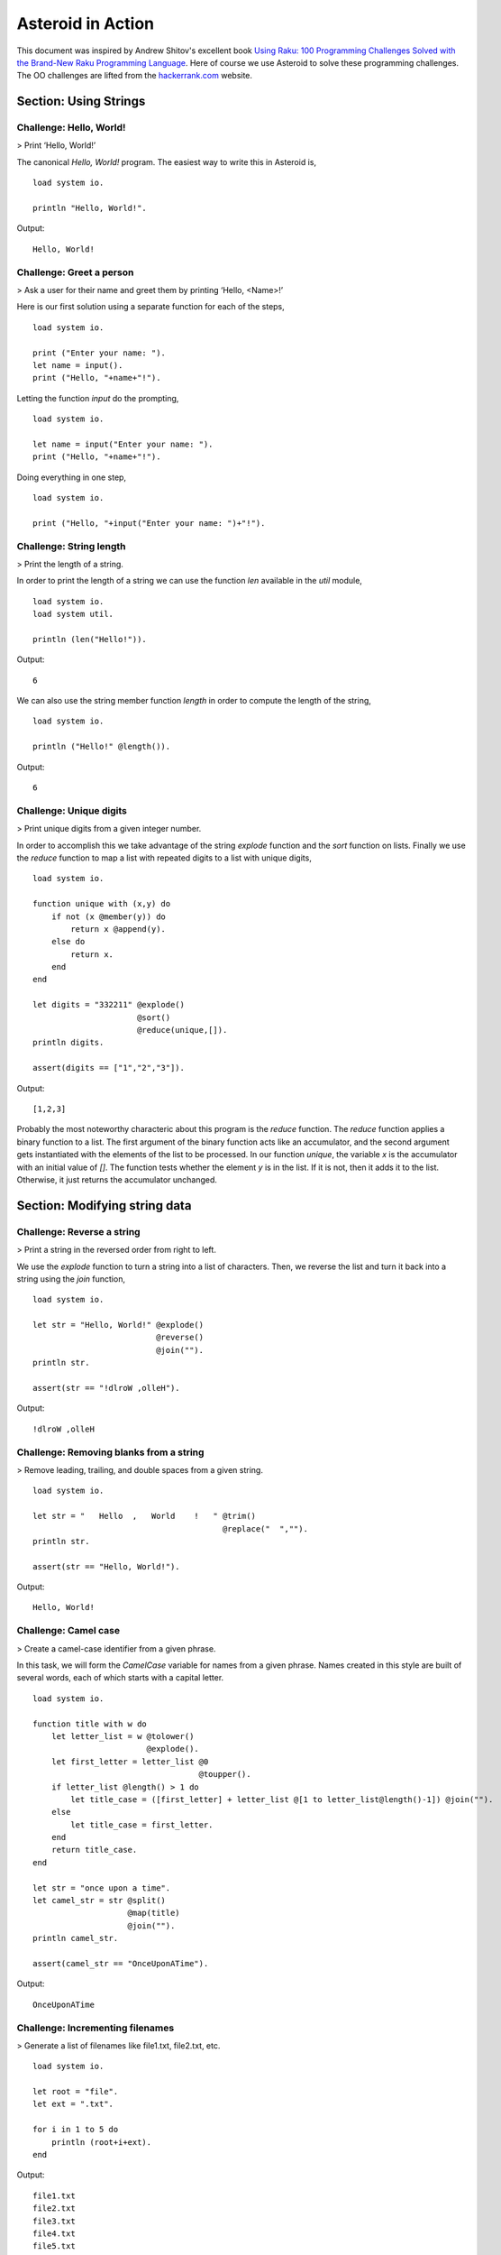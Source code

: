 .. highlight:: none

Asteroid in Action
##################

This document was inspired by Andrew Shitov's excellent book `Using Raku: 100 Programming Challenges Solved with the Brand-New Raku Programming Language <https://andrewshitov.com/wp-content/uploads/2020/01/Using-Raku.pdf>`_.  Here of course we use Asteroid to solve these programming challenges. The OO challenges are lifted from the `hackerrank.com <https://www.hackerrank.com/domains/java/oop/difficulty/all/page/1>`_ website.

..
  Chapter: Strings
  ----------------

Section: Using Strings
----------------------

Challenge: Hello, World!
^^^^^^^^^^^^^^^^^^^^^^^^

> Print ‘Hello, World!’

The canonical `Hello, World!` program.  The easiest way to write this in Asteroid is,
::
    load system io.

    println "Hello, World!".

Output:
::
    Hello, World!



Challenge: Greet a person
^^^^^^^^^^^^^^^^^^^^^^^^^

> Ask a user for their name and greet them by printing ‘Hello, <Name\>!’

Here is our first solution using a separate function for each of the steps,
::
    load system io.

    print ("Enter your name: ").
    let name = input().
    print ("Hello, "+name+"!").


Letting the function `input` do the prompting,
::
    load system io.

    let name = input("Enter your name: ").
    print ("Hello, "+name+"!").


Doing everything in one step,
::
    load system io.

    print ("Hello, "+input("Enter your name: ")+"!").

Challenge: String length
^^^^^^^^^^^^^^^^^^^^^^^^

> Print the length of a string.

In order to print the length of a string we can use the function `len` available in the `util` module,
::
    load system io.
    load system util.

    println (len("Hello!")).
Output:
::
    6


We can also use the string member function `length` in order to compute the length of the string,
::
    load system io.

    println ("Hello!" @length()).
Output:
::
    6


Challenge: Unique digits
^^^^^^^^^^^^^^^^^^^^^^^^

> Print unique digits from a given integer number.

In order to accomplish this we take advantage of the string `explode` function and the `sort` function on lists.
Finally we use the `reduce` function to map a list with repeated digits to a list with unique digits,
::
    load system io.

    function unique with (x,y) do
        if not (x @member(y)) do
            return x @append(y).
        else do
            return x.
        end
    end

    let digits = "332211" @explode()
                          @sort()
                          @reduce(unique,[]).
    println digits.

    assert(digits == ["1","2","3"]).
Output:
::
    [1,2,3]


Probably the most noteworthy characteric about this program is the `reduce` function.  The `reduce` function applies a binary function to a list.  The first argument of the binary function acts like an accumulator, and the second argument gets instantiated with the elements of the list to be processed.  In our function `unique`, the variable `x` is the accumulator with an initial value of `[]`.  The function tests whether the element `y` is in the list.  If it is not, then it adds it to the list. Otherwise, it just returns the accumulator unchanged.

Section: Modifying string data
------------------------------

Challenge: Reverse a string
^^^^^^^^^^^^^^^^^^^^^^^^^^^

> Print a string in the reversed order from right to left.

We use the `explode` function to turn a string into a list of characters. Then, we reverse the list and turn it back into a string using the `join` function,
::
    load system io.

    let str = "Hello, World!" @explode()
                              @reverse()
                              @join("").
    println str.

    assert(str == "!dlroW ,olleH").
Output:
::
    !dlroW ,olleH


Challenge: Removing blanks from a string
^^^^^^^^^^^^^^^^^^^^^^^^^^^^^^^^^^^^^^^^

> Remove leading, trailing, and double spaces from a given string.
::
    load system io.

    let str = "   Hello  ,   World    !   " @trim()
                                            @replace("  ","").
    println str.

    assert(str == "Hello, World!").
Output:
::
    Hello, World!


Challenge: Camel case
^^^^^^^^^^^^^^^^^^^^^

> Create a camel-case identifier from a given phrase.

In this task, we will form the `CamelCase` variable for names from a given phrase.
Names created in this style are built of several words, each of which starts
with a capital letter.
::
    load system io.

    function title with w do
        let letter_list = w @tolower()
                            @explode().
        let first_letter = letter_list @0
                                       @toupper().
        if letter_list @length() > 1 do
            let title_case = ([first_letter] + letter_list @[1 to letter_list@length()-1]) @join("").
        else
            let title_case = first_letter.
        end
        return title_case.
    end

    let str = "once upon a time".
    let camel_str = str @split()
                        @map(title)
                        @join("").
    println camel_str.

    assert(camel_str == "OnceUponATime").
Output:
::
    OnceUponATime


Challenge: Incrementing filenames
^^^^^^^^^^^^^^^^^^^^^^^^^^^^^^^^^

> Generate a list of filenames like file1.txt, file2.txt, etc.
::
    load system io.

    let root = "file".
    let ext = ".txt".

    for i in 1 to 5 do
        println (root+i+ext).
    end
Output:
::
    file1.txt
    file2.txt
    file3.txt
    file4.txt
    file5.txt


Challenge: Random passwords
^^^^^^^^^^^^^^^^^^^^^^^^^^^

> Generate a random string that can be used as a password.

In our solution we take advantage of Asteroid's `Pick` object.  The `Pick` object maintains a list of items that we can randomly select from using the `pick` member function.  As input to the `Pick` object, we compute a bunch of lists of characters that are useful for password construction.  The function `achar` converts a decimal ASCII code to a single character string.
::
    load system io.
    load system util.
    load system pick.

    seed(42).

    -- make up lists of symbols useful for password construction
    let int_list = [0 to 9] @map(tostring).
    let lc_list = [97 to 122] @map(achar). -- lower case characters
    let uc_list = [65 to 90] @map(achar). --upper case characters
    let sp_list = ["!","_","#","$","%","*"].
    -- build the overall pick list of symbols
    let pick_list = int_list+lc_list+uc_list+sp_list.

    -- generate the password and print it.
    let pwd = Pick pick_list @pick(15)
                             @join("").
    println pwd.

    assert (pwd == "e3zvshdbS43brt#")
Output:
::
    e3zvshdbS43brt#


Challenge: DNA-to-RNA transcription
^^^^^^^^^^^^^^^^^^^^^^^^^^^^^^^^^^^

> Convert the given DNA sequence to a compliment RNA.

We’ll not dig deep into the biology aspect of the problem. For us, it is important that the DNA is a string containing the four letters A, C, G, and T,
and the RNA is a string of A, C, G, and U. The transformation from DNA
to RNA happens according to the following table:
::
    DNA: A C G T
    RNA: U G C A

We will solve this programming problem using Asteroid's first-class patterns. We could have solved this with just testing equality on DNA characters. However, using first-class patterns is more general and can be applied to problems with a more structured mapping relationship.
::
    load system io.

    let dna2rna_table =
        [("A","U"),
         ("C","G"),
         ("G","C"),
         ("T","A")].

    function dna2rna with x do
        for (dna,rna) in dna2rna_table do
            if x is *dna do
                return rna.
            end
        end
        throw Error("unknown dna char "+x).
    end

    let dna_seq = "ACCATCAGTC".
    let rna_seq = dna_seq @explode()
                          @map(dna2rna)
                          @join("").
    println rna_seq.

    assert(rna_seq == "UGGUAGUCAG").
Output:
::
    UGGUAGUCAG


Challenge: Caesar cipher
^^^^^^^^^^^^^^^^^^^^^^^^

> Encode a message using the Caesar cipher technique.

The Caesar code is a simple method of transcoding the letters of the message
so that each letter is replaced with the letter that occurs in the alphabet N
positions earlier or later.
For example, if N is 4, then the letter e becomes a, f is transformed to b,
etc. The alphabet is looped so that z becomes v, and letters a to d become
w to z.
::
    load system io.
    load system util.

    let encode_table = [119 to 122] @map(achar) + [97 to 118] @map(achar).

    function encode with (v:%string) if len(v) == 1 do
        -- only lowercase letters are encoded
        if not (ascii(v) in [97 to 122]) do
            return v.
        else
            return encode_table @(ascii(v)-ascii("a")).
        end
    end

    function decode with (v:%string) if len(v) == 1 do
        -- only lowercase letters are decoded
        if not (ascii(v) in [97 to 122]) do
            return v.
        else
            return encode_table @(ascii(v)-ascii("w")+4).
        end
    end

    let message = "hello, world!"
    let secret = message @explode()
                         @map(encode)
                         @join("").
    println secret.

    assert (secret == "dahhk, sknhz!")

    let decoded_msg = secret @explode()
                             @map(decode)
                             @join("").
    println decoded_msg.

    assert (decoded_msg == "hello, world!")
Output:
::
    dahhk, sknhz!
    hello, world!


Section: Text Analysis
----------------------

Challenge: Plural Endings
^^^^^^^^^^^^^^^^^^^^^^^^^

> Put a noun in the correct form — singular or plural — depending on the number next to it.

In program outputs, it is often required to print some number followed by a noun, for example:
::
    10 files found

If there is only one file, then the phrase should be `1 file found` instead.
::
    load system io.

    for n in 0 to 5 do
        println (n+" file"+("s " if n>1 or n==0 else " ")+"found").
    end
Output:
::
    0 files found
    1 file found
    2 files found
    3 files found
    4 files found
    5 files found


Challenge: The most frequent word
^^^^^^^^^^^^^^^^^^^^^^^^^^^^^^^^^

> Find the most frequent word in the given text.

In our solution we use a hash table to count the number of word occurances.
::
    load system io.
    load system util.
    load system hash.

    -- text generated at 'https://www.lipsum.com/'
    let text = "Lorem ipsum dolor sit amet, consectetur adipiscing elit. Sed accumsan magna quis risus commodo, et pellentesque dui cursus. Sed quis risus libero. Cras et mattis libero, eget varius nisi. Phasellus ultrices, augue non dictum eleifend, nunc elit blandit velit, a viverra risus enim in tellus. Maecenas quis ante eget turpis rhoncus rhoncus eget ut mauris. Suspendisse nec erat sed nunc tempus hendrerit. Nunc dictum nunc molestie eleifend tempus. Praesent cursus lorem diam, sed mattis velit vehicula scelerisque. Nunc iaculis rhoncus ante. Etiam quam nisi, fermentum et euismod a, vulputate eu elit. Suspendisse tincidunt ligula quis interdum blandit. Quisque sed aliquam tellus. Pellentesque ac lacus pulvinar, ornare purus ac, viverra ex. Donec quis pharetra dolor.

    In ac massa tortor. Cras sagittis luctus scelerisque. Morbi a neque sed tortor ultrices dapibus. Mauris pretium vitae massa non auctor. Cras egestas ex ante, ac ullamcorper ante dignissim eget. Fusce bibendum justo ut enim luctus, id volutpat diam lacinia. Mauris sit amet ante risus.

    Nullam rhoncus ultricies dui. Etiam vel metus vehicula, pellentesque felis ut, suscipit nunc. Sed nec interdum lorem. Maecenas odio erat, vestibulum nec dapibus id, commodo vitae libero. Nulla sed urna sit amet nunc commodo finibus sed vel elit. Aliquam euismod feugiat nisi quis placerat. Aliquam libero nisl, ultrices non est at, sagittis hendrerit dui. Quisque id sem lorem. Nam ultricies metus id ultrices molestie. Pellentesque elementum consequat nibh, nec convallis lorem ullamcorper in. Etiam vitae mi tellus. Etiam accumsan massa sit amet dolor tincidunt iaculis. Nam ullamcorper blandit sem id bibendum. Quisque elementum ipsum ac sapien blandit vehicula."

    -- get rid of punctuation, turn to lower case, and split into words.
    -- Note: we could have employed richer regular expressions to clean up the text here
    let wl = text @replace("\.","")
                  @replace(",","")
                  @tolower()
                  @split().

    -- put the words into a hash table, the value is the count of the words
    let ht = HashTable().
    for w in wl do
        if not ht @get(w) do
            ht @insert(w,1).
        else do
            ht @insert(w,ht @get(w)+1).
        end
    end

    -- get the contents of hash table and find the most frequent word
    let (keys,values) = unzip(ht@aslist()).
    let values_sorted = values @copy()
                               @sort(true).
    let most_frequent_word = keys @(values @index(values_sorted @0)).
    println most_frequent_word.

    assert (most_frequent_word == "sed").
Output:
::
    sed


Challenge: The longest common substring
^^^^^^^^^^^^^^^^^^^^^^^^^^^^^^^^^^^^^^^

> Find the longest common substring in the given two strings.

Let us limit ourselves with finding only the first longest substring. If there
are more common substrings of the same length, then the rest are ignored.
There are two loops (see also Task 17, The longest palindrome) over the first
string (`stra`). These use the index method to search for the substring in the
second string (`strb`).
::
    load system io.

    let stra = "the quick brown fox jumps over the lazy dog".
    let strb = "what does the fox say?".
    let common = "".

    for startix in 0 to stra @length()-1 do
        for endix in startix to stra @length()-1 do
            let s = stra @[startix to endix].
            if strb @index(s) and s @length() > common @length() do
                let common = s.
            end
        end
    end

    if common do
        println ("The longest common substring is '"+common+"'.").
    else do
        println ("There are no common substrings.").
    end

    assert (common == " fox ").
Output:
::
    The longest common substring is ' fox '.


Challenge: Anagram test
^^^^^^^^^^^^^^^^^^^^^^^

> Tell if the two words are anagrams of each other.

An anagram is a word, phrase, or name formed by rearranging the letters of another, such as `cinema`, formed from `iceman`.
::
    load system io.

    let str1 = "cinema".
    let str2 = "iceman".

    function normalize with str do
        return str @explode()
                   @sort()
                   @join("").
    end

    if normalize(str1) == normalize(str2) do
        println "Anagrams".
    else do
        println "Not anagrams".
    end

    assert (normalize(str1) == normalize(str2)).
Output:
::
    Anagrams


Challenge: Palindrome test
^^^^^^^^^^^^^^^^^^^^^^^^^^

> Check if the entered string is palindromic.

A palindrome is a string that can be read from both ends: left to right or right
to left.
::
    load system io.

    let str = "Was it a rat I saw?".

    function clean with str:%string do
        return str @tolower()
                   @replace("[^a-z]","").
    end

    -- only keep lower case letters
    let clean_str = clean(str).

    -- check if it is palidromic
    if clean_str == clean_str @flip() do
        println "Palindromic".
    else do
        println "Not palindromic".
    end

    assert (clean_str == clean_str @flip()).
Output:
::
    Palindromic


Challenge: The longest palindrome
^^^^^^^^^^^^^^^^^^^^^^^^^^^^^^^^^

> Find the longest palindromic substring in the given string.

The main idea behind the solution is to scan the string with a window of
varying width. In other words, starting from a given character, test all the
substrings of any length possible at that position.
Now, extract the substring and do the check similar to the solution of Task
16, Palindrome test. Here, we have to be careful to check the palindrome
without taking into account the non-letter characters, but saving the result as
part of the original string.
::
    load system io.

    let str = "Hello, World!".

    function clean with str:%string do
        return str @tolower()
                   @replace("[^a-z]","").
    end

    function palindrome_test with str:%string do
        let clean_str = clean(str).
        if clean_str == clean_str @flip() do
            return true.
        else do
            return false.
        end
    end

    -- create the moving window over the string
    let longest_palindrome = "".

    for i in 0 to str @length()-2 do
        for j in i+1 to str @length()-1 do
            let str1 = str @[i to j].
            if palindrome_test(str1) and
            str1 @length() > longest_palindrome @length() do
                let longest_palindrome = str1.
            end
        end
    end

    println longest_palindrome.
Output:
::
    o, Wo


Challenge: Finding duplicate texts
^^^^^^^^^^^^^^^^^^^^^^^^^^^^^^^^^^

> Find duplicate fragments in the same text.

We do this by finding and hashing N-grams after the appropriate preprocessing.  We will use `N=3`.
::
    load system io.
    load system hash.

    -- text from "www.lipsum.com"

    let str = "Lorem ipsum dolor sit amet, consectetur adipiscing elit. Sed malesuada sapien nec neque suscipit, non rutrum arcu scelerisque. Nam feugiat sapien porta ipsum accumsan, eget maximus diam volutpat. Pellentesque elementum in orci quis pretium. Donec dignissim nunc lectus, id ornare urna varius ut. Praesent semper faucibus vehicula. Aliquam luctus sapien at lorem malesuada, eget suscipit felis facilisis. Suspendisse velit lectus, mollis sit amet tempor eget, faucibus ut nulla. Vestibulum et elementum dolor, a vehicula ipsum. Morbi ut fringilla nisi. Fusce congue rutrum orci nec porta. Ut laoreet justo vel turpis sodales vehicula. Nulla porttitor nisl id odio eleifend sodales.

    Suspendisse blandit tristique enim id laoreet. Etiam vel aliquet dui, quis tempus magna. Donec blandit volutpat felis egestas tincidunt. Integer placerat luctus mi non pharetra. Donec aliquet nisl orci, egestas elementum nunc bibendum a. Morbi nec risus aliquet, viverra nunc in, molestie odio. Curabitur pellentesque, ante eget dictum aliquam, felis leo bibendum libero, vel bibendum lorem velit eget ex. Lorem ipsum dolor sit amet, consectetur adipiscing elit. Vestibulum pretium tellus quis ante vulputate, pretium tincidunt ipsum dapibus. Praesent congue, ipsum ut sagittis tempus, lacus nisi dapibus dui, aliquam porta metus odio ut neque. Aliquam vitae faucibus dolor. Nulla iaculis lorem non mauris viverra, ut malesuada nibh aliquam. Nam bibendum sit amet massa in dignissim. Nam posuere nunc ante, at viverra diam rhoncus vel.

    Aliquam mollis sagittis nulla. Maecenas faucibus eu dui eget accumsan. Suspendisse sit amet fermentum sapien. Nunc vitae mi nibh. Mauris condimentum vestibulum imperdiet. Quisque at vehicula dui. Integer sit amet volutpat arcu. Maecenas efficitur leo tortor, non ullamcorper magna tempor non. Sed efficitur quis metus ut pulvinar. Proin nunc felis, congue sit amet nibh placerat, tincidunt mattis nunc. Duis efficitur lacus a orci porttitor, sed molestie risus tempor.

    Sed tincidunt ipsum at urna sollicitudin feugiat. Ut mollis orci quis massa dictum facilisis. Maecenas non elementum mauris. Sed rutrum orci faucibus, tristique nunc nec, mattis ante. Pellentesque habitant morbi tristique senectus et netus et malesuada fames ac turpis egestas. In hac habitasse platea dictumst. Morbi pellentesque dolor sit amet nunc tincidunt, ut rutrum ante vulputate. Nullam pretium, mi sed condimentum luctus, ipsum nunc dictum lorem, vel ultricies nibh mi ut sem. Nam volutpat id libero eget mollis.

    Vestibulum eget velit eros. Phasellus sit amet vestibulum odio, vel malesuada quam. Mauris dictum erat eu ligula mollis laoreet. Phasellus ut ante auctor, hendrerit ipsum et, fermentum magna. Etiam nec eros elementum, consectetur nibh ac, ullamcorper ligula. Aliquam sed porttitor sapien. Nulla tincidunt, turpis vitae venenatis aliquet, quam purus elementum diam, in tincidunt orci diam sed nulla. Cras pellentesque non diam quis sollicitudin. Duis suscipit lectus dui, eu varius metus pretium sit amet.

    Nulla eu ex velit. Ut non justo semper, gravida erat quis, vehicula est. Suspendisse nunc dui, iaculis id purus sit amet, rutrum commodo lacus. Aenean consequat turpis a est vestibulum, ac accumsan nibh dapibus. Nam blandit scelerisque lectus, eu pellentesque arcu ornare non. Fusce ac gravida diam. Ut in fringilla eros. Sed metus augue, porta quis vehicula at, pellentesque et mauris. Duis sodales lacus sit amet condimentum placerat. In blandit tristique nulla eget malesuada. Sed congue finibus neque at semper. Etiam pellentesque egestas urna, ut lobortis odio euismod et. Phasellus aliquet quam purus, quis ullamcorper sem mollis eu.

    Mauris quis ullamcorper nisi. Aenean quam nulla, sodales eu faucibus in, mattis a nulla. Nullam pulvinar pretium justo eu mattis. Aliquam rutrum ipsum vitae leo maximus ultrices. Donec ut pulvinar nisi. Sed pharetra, turpis dictum lobortis egestas, quam massa venenatis enim, dapibus efficitur dolor mauris eu felis. Donec vulputate ultrices justo sit amet condimentum. Donec id posuere nulla. In vestibulum mi in lectus commodo dignissim. Quisque vestibulum egestas arcu sit amet finibus. Proin commodo aliquet neque quis maximus.

    Nulla facilisi. Sed gravida aliquet diam in congue. Mauris vehicula justo ac sollicitudin laoreet. Mauris enim mi, auctor id magna eget, feugiat sollicitudin leo. Vivamus ornare ornare commodo. Suspendisse ut dui quis enim porta pretium. Praesent vitae lacus fermentum, posuere orci ac, imperdiet massa. Nulla hendrerit id nisl sed maximus. Vivamus commodo lacus eu condimentum bibendum. Suspendisse porttitor sem eget dolor aliquet congue. Pellentesque tristique augue at quam hendrerit dignissim. Aenean a congue dui. Vestibulum ante ipsum primis in faucibus orci luctus et ultrices posuere cubilia curae; Integer ante lacus, commodo et enim sed, auctor egestas metus.

    Aliquam a urna id risus tincidunt rutrum. Nunc facilisis, tortor ac suscipit aliquam, ante neque tincidunt mi, nec ullamcorper lectus ligula vel urna. Suspendisse lobortis at felis sit amet facilisis. Pellentesque velit lacus, porttitor vitae eros rutrum, convallis blandit erat. Pellentesque nec mi viverra, volutpat dui in, rutrum lacus. Ut non venenatis leo. Praesent sollicitudin magna porttitor lorem elementum molestie non a turpis. Suspendisse potenti.

    Donec malesuada iaculis laoreet. Nunc ut volutpat ante, ut consequat tortor. Phasellus posuere, ipsum quis dignissim iaculis, nisl felis ullamcorper ligula, quis placerat sem sapien nec ante. Cras suscipit ut magna nec lacinia. Donec ipsum nibh, imperdiet non aliquam eu, maximus id ante. Pellentesque vitae felis felis. Aliquam et diam sed nulla volutpat vestibulum molestie non lacus. Praesent porta et lacus auctor fermentum. In hac habitasse platea dictumst. Aliquam erat volutpat. Etiam at ligula orci. Class aptent taciti sociosqu ad litora torquent per conubia nostra, per inceptos himenaeos."


    let word_list = str @tolower()
                        @replace("[^a-z0-9_]"," ")
                        @split().
    let ht = HashTable().

    -- create N-grams
    for i in 0 to word_list @length()-3 do
        -- Note: make this code more general
        let n_gram = [word_list@i, word_list@(i+1), word_list @(i+2)] @join(" ").
        -- put the N-gram into a hash table, the value is the count of the N-gram in the text.
        if not ht @get(n_gram) do
            ht @insert(n_gram,1).
        else do
            ht @insert(n_gram,ht @get(n_gram)+1).
        end
    end

    for ((n_gram,cnt) if cnt > 1) in ht @aslist() do
        println (n_gram+": "+cnt).
    end
Output:
::
    lorem ipsum dolor: 2
    ipsum dolor sit: 2
    dolor sit amet: 3
    sit amet consectetur: 2
    amet consectetur adipiscing: 2
    consectetur adipiscing elit: 2
    in hac habitasse: 2
    hac habitasse platea: 2
    habitasse platea dictumst: 2
    aliquet quam purus: 2
    diam sed nulla: 2
    sit amet condimentum: 2


Chapter: Numbers
----------------

Section: Using numbers
----------------------

Challenge: Pi
^^^^^^^^^^^^^

> Print the value of pi.
::
    load system io.
    load system math. -- definition of pi

    println pi.
Output:
::
    3.141592653589793


Other constants are also available.
::
    load system io.
    load system math.

    println e.
    println tau. -- tau=2*pi
Output:
::
    2.718281828459045
    6.283185307179586


Challenge: Factorial!
^^^^^^^^^^^^^^^^^^^^^

> Print the factorial of a given number.

By definition, the factorial of a positive integer number N is a product of all the integers numbering from 1 to N, including N. Our first solution is based on the direct implementation of the definition above using the list `reduce` function.
::
    load system io.

    let n = 3.
    let fact = [1 to n] @reduce(lambda with (a,b) do return a*b).
    println fact.
    assert (fact == 6).
Output:
::
    6


Our second solution uses the recursive definition of factorial,
::
         | 1       if  x = 0,
    x! = | x(x-1)! if  x > 0,
         | undef   if  x < 0,

where `x in Int`.
Here, each case specifies what value the function should return if
the predicate applied to the input is true.  The last case is of some interest because it states that the function is undefined for negative integers.
::
    load system io.

    let POS_INT = pattern with (x:%integer) if x > 0.
    let NEG_INT = pattern with (x:%integer) if x < 0.

    function fact
        with 0 do
            return 1
        with n:*POS_INT do
            return n * fact (n-1).
        with n:*NEG_INT do
            throw Error("factorial is not defined for "+n).
        end

    println ("The factorial of 3 is: " + fact (3)).
    assert (fact(3) == 6).
Output:
::
    The factorial of 3 is: 6


Challenge: Fibonacci numbers
^^^^^^^^^^^^^^^^^^^^^^^^^^^^

> Print the Nth Fibonacci number.

Fibonacci numbers are defined by the recurring formula:
::
    f_n = f_{n-1} + f_{n-2}

You can assign two values at a time (**Challenge: Swap two values**). You can use that technique for calculating the next Fibonacci number from the previous two. To bootstrap the algorithm, the two first values are needed. In one of the definitions of the Fibonacci row, the first two values are both 1.

Here we give an iterative solutions.  It is clear that there exists a trivial recursive solution by implementing the above formula.
::
    load system io.

    let n = 10. -- compute the 10th Fib number

    let (f_1,f_2) = (1,1).
    for i in 3 to n do
        let (f_1,f_2) = (f_1+f_2,f_1).
    end

    println f_1.
    assert (f_1 == 55)
Output:
::
    55


Challenge: Print squares
^^^^^^^^^^^^^^^^^^^^^^^^

> Print the squares of the numbers 1 through 10.

Of course this is straightforward, with a `for-loop` over a list.  Here we show another solution using the list `map` function.
::
    load system io.

    let sq = [1 to 10] @map(lambda with x do return x*x).

    println sq.

    assert (sq == [1,4,9,16,25,36,49,64,81,100])
Output:
::
    [1,4,9,16,25,36,49,64,81,100]


Challenge: Powers of two
^^^^^^^^^^^^^^^^^^^^^^^^

> Print the first ten powers of two.

Just as in the previous challenge, we skip the naive loop solution and give a solution using the `map` function.
::
    load system io.
    load system math.

    let p2 = [0 to 9] @map(lambda with x do return pow(2,x)).

    println p2.

    assert (p2 == [1,2,4,8,16,32,64,128,256,512])
Output:
::
    [1,2,4,8,16,32,64,128,256,512]


Challenge: Odd and even numbers
^^^^^^^^^^^^^^^^^^^^^^^^^^^^^^^

> Print the first ten odd numbers. Print the first ten even numbers.

We start with printing the first ten odd numbers,
::
    load system io.
    load system math.

    let odd = []
    for (n if mod(n,2) =/= 0) in 1 to 10 do
        let odd = odd + [n].
    end

    println odd.
    assert(odd == [1,3,5,7,9])
Output:
::
    [1,3,5,7,9]


Now the even numbers,
::
    load system io.
    load system math.

    let even = []
    for (n if mod(n,2) == 0) in 1 to 10 do
        let even = even + [n].
    end

    println even.

    assert(even == [2,4,6,8,10])
Output:
::
    [2,4,6,8,10]


Challenge: Compare numbers approximately
^^^^^^^^^^^^^^^^^^^^^^^^^^^^^^^^^^^^^^^^

> Compare the two non-integer values approximately.

Comparing non-integer numbers (which are represented as floating-point numbers) is often a task that requires approximate comparison.  In Asteroid this can be accomplished with the `isclose` function availabel in the `math` module.
::
    load system io.
    load system math.

    -- not equal under the default tolerance of 1E-09
    assert (not isclose(2.0,2.00001)).

    -- equal under the user defined tolerance of 0.0001
    assert (isclose(2.0,2.00001,0.0001)).


Challenge: Prime numbers
^^^^^^^^^^^^^^^^^^^^^^^^

> Decide if the given number is a prime number.

Prime numbers are those that can be divided only by 1, and by themselves.
::
    load system io.
    load system math.

    function isprime with x do
        if x >= 2 do
            for y in range(2,x) do
                if not mod(x,y) do
                    return false.
                end
            end
        else do
            return false.
        end
        return true.
    end

    println (isprime 17).
    println (isprime 15).

    assert (isprime(17)).
    assert (not isprime(15)).
Output:
::
    true
    false


Challenge: List of prime numbers
^^^^^^^^^^^^^^^^^^^^^^^^^^^^^^^^

> Print the list of the first ten prime numbers.
::
    load system io.
    load system math.

    function isprime with x do
        if x >= 2 do
            for y in range(2,x) do
                if not mod(x,y) do
                    return false.
                end
            end
        else do
            return false.
        end
        return true.
    end

    let cnt = 0.
    for (n if isprime(n)) in 1 to 1000000 do
        println n.
        let cnt = cnt+1.
        if cnt == 10 do
            break.
        end
    end
Output:
::
    2
    3
    5
    7
    11
    13
    17
    19
    23
    29


Challenge: Prime factors
^^^^^^^^^^^^^^^^^^^^^^^^

> Find the prime factors of a given number.

Prime factors are the prime numbers that divide the given integer number exactly.
::
    load system io.
    load system math.

    function isprime with x do
        if x >= 2 do
            for y in range(2,x) do
                if not mod(x,y) do
                    return false.
                end
            end
        else do
            return false.
        end
        return true.
    end

    function primes with x do
        let lp = [].
        for (n if isprime(n)) in 1 to x do
            let lp = lp+[n].
        end
        return lp.
    end

    let n = 165.
    let factors = [].
    let primes_list =  primes(n).
    let ix = 0.

    while n > 1 do
        let factor = primes_list @ix.
        let ix = ix+1.
        if not mod(n,factor) do
            let ix = 0.
            let n = n/factor.
            let factors = factors+[factor].
        end
    end
    println factors.

    assert (factors == [3,5,11])
Output:
::
    [3,5,11]


Challenge: Reducing a fraction
^^^^^^^^^^^^^^^^^^^^^^^^^^^^^^

> Compose a fraction from the two given integers — numerator and denominator — and reduce it to lowest terms.

5/15 and 16/280 are examples of fractions that can be reduced. The final results of this task are 1/3 and 2/35. Generally, the algorithm of reducing a fraction requires searching for the greatest common divisor, and then dividing both numerator and denominator by that number.  For our solution we use the function `gcd` available in the `math` module.
::
    load system io.
    load system math.

    -- fraction a/b
    let a = 16.
    let b = 280.

    -- reduce fraction
    let gcd_val = gcd(a,b).
    let numerator = a/gcd_val.
    let denominator = b/gcd_val.
    println numerator.
    println denominator.

    -- show that original and reduced fraction are the same value
    assert (a/b == numerator/denominator).
Output:
::
    2
    35


Challenge: Divide by zero
^^^^^^^^^^^^^^^^^^^^^^^^^

> Do something with the division by zero.

Asteroid is an eager language, that is, expressions are evaluated as early as possible.  We can trap division-by-zero errors using a try-catch block.
::
    load system io.

    try
        println (42/0).
    catch (type,m) do
        println m.
    end
    println "We are still alive...".
Output:
::
    integer division or modulo by zero
    We are still alive...


Section: Random numbers
-----------------------

Challenge: Generating random numbers
^^^^^^^^^^^^^^^^^^^^^^^^^^^^^^^^^^^^

> Generate a random number between 0 and N.

Asteroid has two random number generation functions: `random()` generates a random real value in the interval $[0.0,1.0)$ and `randint(a,b)` that generates a random value in the interval $[a,b]$.  The type of the random value generated depends on the type of the values a and b specifying the interval.
::
    load system io.
    load system random.
    load system util.

    seed(42).

    println (random()).          -- random value in [0.0,1.0)
    println (randint(0.0,1.0)).  -- random value in [0.0,1.0]
    println (randint(0,1)).      -- always 0 or 1

    -- generating a random number in the appropriate interval
    let n = 10.
    println (randint(0.0,toreal(n))).
    println (randint(0,n)).
Output:
::
    0.6394267984578837
    0.025010755222666936
    1
    2.4489185380347624
    2


Challenge: Neumann’s random generator
^^^^^^^^^^^^^^^^^^^^^^^^^^^^^^^^^^^^^

> Implement Von Neumann’s random number generator (also known as Middle-square method).

This algorithm is a simple method of generating short sequences of four-digit random integers. The method has its drawbacks, but for us, it is an interesting algorithmic task. The recipe has these steps:

1. Take a number between 0 and 9999.
2. Calculate the square of it.
3. If necessary, add leading zeros to make the number 8-digit.
4. Take the middle four digits.
5. Repeat from step 2.

To illustrate it with an example, let’s take the number 1234 as the seed. On step 2, it becomes 1522756; after step 3, 01522756. Finally, step 4 extracts the number 5227.
::
    load system io.
    load system util.

    let n = 1234.
    let sq = n*n.
    let sq_str = tostring(sq).
    if sq_str @length() < 8 do
        let prefix = [1 to 8-sq_str@length()] @map(lambda with _ do return "0")
                                              @join("").
        let sq_str = prefix + sq_str.
    end
    let rstr = sq_str @[2 to 5].
    let rval = tointeger(rstr).
    println rval.

    assert (rval == 5227)
Output:
::
    5227


Challenge: Histogram of random numbers
^^^^^^^^^^^^^^^^^^^^^^^^^^^^^^^^^^^^^^

> Test the quality of the random generator by using a histogram to visualise the distribution.

The quality of the built-in generator of random numbers fully depends on the algorithm the developers of the compiler used. As a user, you cannot do much to change the existing generator, but you can always test if it delivers numbers uniformly distributed across the whole interval.

In our solution, we generate 10 random integers between 0 and 9. We then count how many times each of the integers have been generated.  If it is a decent random number generator, all numbers should have been generated roughly an equal number of times.
::
    load system io.
    load system random.

    let hist = [0 to 9] @map(lambda with _ do return 0).

    for _ in range(10000) do
        let ix = randint(0,9).
        let hist @ix = hist @ix +1
    end

    println hist.
Output:
::
    [944,1032,1015,968,981,986,1014,1058,989,1013]


Section: Mathematical problems
------------------------------

Challenge: Distance between two points
^^^^^^^^^^^^^^^^^^^^^^^^^^^^^^^^^^^^^^

> Calculate the distance between the two points on a surface.

There are two points on a surface, each with their own coordinates, x and y. The task is to find the distance between these two points.
A straightforward solution would be to use the Pythagorean theorem:
::
    load system io.
    load system math.

    let x = [10, 3].
    let y = [9, 1].
    let d = (sqrt(pow(x@0-y@0,2) + pow(x@1-y@1,2))).
    println d.

    assert (d == 2.23606797749979)
Output:
::
    2.23606797749979


Another approach is using the math identity,
::
    ||a|| = sqrt(a . a)


where `.` represents the dot product. In our case `a` would be the distance vector between points `x` and `y`,
::
    load system io.
    load system math.
    load system vector.

    let x = [10, 3].
    let y = [9, 1].
    let a = vsub(x,y).
    let d = sqrt(dot(a,a)).
    println d.

    assert (d == 2.23606797749979)
Output:
::
    2.23606797749979


The interesting part about the second approach is that it is completely dimension independent.  Note that except for the definition of the vectors $x$ and $y$ dimension never plays a part in the definition of the program.

Challenge: Standard deviation
^^^^^^^^^^^^^^^^^^^^^^^^^^^^^

> For the given data, calculate the standard deviation value (sigma).

Standard deviation is a statistical term that shows how compact data distribution is. The formula is the following:
::
    sigma = sqrt(Sum(x_i - avg_x)^2/(N - 1))

where `N` is the number of elements in the array `x`; `avg_x` is the average value (**Challenge: Average on an array**).
::
    load system io.
    load system math.

    let values = [727.7, 1086.5, 1091.0, 1361.3, 1490.5, 1956.1].

    let avg = values @reduce(lambda with (x,y) do return x+y) / values @length().
    let diff_sq = values @map(lambda with x do return pow(x-avg,2)).
    let numerator = diff_sq @reduce(lambda with (x,y) do return x+y).
    let denominator = values @length() -1.
    let sigma = sqrt(numerator/denominator).
    println sigma.

    assert (sigma == 420.96248961952256)
Output:
::
    420.96248961952256


Challenge: Polar coordinates
^^^^^^^^^^^^^^^^^^^^^^^^^^^^

> Convert the Cartesian coordinates to polar and backward.

Polar coordinates are a convenient way of representing points on a surface with the two values: distance from the centre of coordinates, and the angle between the vector and the pole axis.
The conversion formulae between the Cartesian and polar systems, which is valid for **positive** `x` and `y`, are the following:
::
    x = r cos(psi)
    y = r sin(psi)
    r = sqrt(x^2 + y^2)
    psi = arctan(x/y)

These expressions can be implemented as-is in the code:
::
    load system io.
    load system math.

    function polar_to_cartesian with (r,psi) do
        -- return a tuple: (x,y)
        return (r*cos(psi),r*sin(psi)).
    end

    function cartesian_to_polar with (x,y) do
        -- return a tuple: (r,psi)
        return (sqrt(pow(x,2)+pow(y,2)),atan(y/x)).
    end

    let (r,psi) = cartesian_to_polar(1,2).
    let (x,y) = polar_to_cartesian(r,psi).

    println (x,y).

    -- show that the recovered coordinates are the same
    -- we started with
    assert (isclose(1,x,0.0001) and isclose(2,y,0.0001)).
Output:
::
    (1.0000000000000002,2.0)


For the **negative** `x` and `y`, the Cartesian-to-polar conversion is a bit more complicated. Depending on the quadrant of the point, the `psi` value is bigger
or smaller than `pi`. When `x` is zero, it is either `-pi/2` or `pi/2`.
All these variants can be implemented by using `with`/`with` clauses and conditional matching, as demonstrated below:
::
    load system io.
    load system math.
    load system util.

    function polar_to_cartesian with (r,psi) do
        -- return a tuple: (x,y)
        return (r*cos(psi),r*sin(psi)).
    end

    function cartesian_to_polar with (x,y) do
        return (sqrt(pow(x,2)+pow(y,2)),cartesian_to_psi(x,y)).
    end

    function cartesian_to_psi
        with (x,y) if x > 0  do
            return atan(toreal(y)/x).
        with (x,y) if x < 0 and y >= 0 do
            return atan(toreal(y)/x)+pi.
        with (x,y) if x < 0 and y < 0 do
            return atan(toreal(y)/x)-pi.
        with (x,y) if x == 0 and y > 0 do
            return pi/2.
        with (x,y) if x == 0 and y < 0 do
            return -pi/2.
        with (x,y) if x == 0 and y == 0 do
            return none.
        end

    let (r,psi) = cartesian_to_polar(-3,5).
    let (x,y) = polar_to_cartesian(r,psi).

    println (x,y).

    -- show that the recovered coordinates are the same
    -- we started with
    assert (isclose(-3,x,0.0001) and isclose(5,y,0.0001)).
Output:
::
    (-2.999999999999999,5.000000000000001)


Challenge: Monte Carlo method
^^^^^^^^^^^^^^^^^^^^^^^^^^^^^

> Calculate the area of a circle of radius 1 using the Monte Carlo method.

The Monte Carlo method is a statistical method of calculating data whose formula is not known. The idea is to generate a big number of random numbers and see how many of them satisfy the condition.

To calculate the area of a circle with a radius of 1, pairs of random numbers between −1 and 1 are generated. These pairs represent the points in the square in the center of coordinates with sides of length 2. The area of the square is thus 4. If the distance between the random point and the center of the square is less than 1, then this point is located inside the circle of that radius. Counting the number of points that landed inside the circle and the number of points outside the circle gives the approximate value of the area of the circle, as soon as the area of the square is known. Here is the program.
::
    load system io.
    load system math.
    load system random.

    seed(42).

    let inside = 0.
    let n = 10000.
    for _ in 1 to n do
        let point = (randint(-1.0,1.0),randint(-1.0,1.0)).
        if sqrt(pow(point@0,2)+pow(point@1,2)) <= 1.0 do
            let inside = inside+1.
        end
    end
    let area = 4.0 * inside / n.
    println area.

    assert (area == 3.1392).
Output:
::
    3.1392


Challenge: Guess the number
^^^^^^^^^^^^^^^^^^^^^^^^^^^

> Write a program that generates a random integer number between 0 and 10, asks the user to guess it, and says if the entered value is too small or too big.

First, a random number needs to be generated. Then the program must
ask for the initial guess and enter the loop, which compares the guess with the generated number.
::
    load system io.
    load system random.
    load system util.

    let n = randint(0,10).
    let guess = tointeger(input("Guess my number between 0 and 10: ")).
    while guess =/= n do
        if guess < n do
            println "Too small.".
        elif guess > n  do
            println "Too big.".
        end
        let guess = tointeger(input("Try again: ")).
    end
    println "Yes, this is it!".

Challenge: Binary to integer
^^^^^^^^^^^^^^^^^^^^^^^^^^^^

> Convert a binary number to a decimal integer.

In Asteroid this is straightforward using the built-in `tointeger` function, passing it a string representation of the binary number and the base.
::
    load system io.
    load system util.

    let bin = "101101".
    let int = tointeger(bin,2).
    println int.

    assert (int == 45).
Output:
::
    45


Challenge: Integer as binary, octal, and hex
^^^^^^^^^^^^^^^^^^^^^^^^^^^^^^^^^^^^^^^^^^^^

> Print a given integer number in the binary, octal, and hexadecimal representations.

In Asteroid this is easily done with the `tobase` function.
::
    load system io.
    load system util.

    let val = 42.

    println (tobase(val,2)).  -- bin
    println (tobase(val,8)).  -- oct
    println (tobase(val,16)). -- hex

    -- make sure that conversions are correct in both directions
    assert (tointeger(tobase(val,2),2) == val).
    assert (tointeger(tobase(val,8),8) == val).
    assert (tointeger(tobase(val,16),16) == val).
Output:
::
    101010
    52
    2A


Challenge: Sum of digits
^^^^^^^^^^^^^^^^^^^^^^^^

> Calculate the sum of digits of a given number.

Pretty straightforward using string and list manipulation.
::
    load system io.
    load system util.

    let number = 139487854.


    let s = tostring number @explode()
                            @map(tointeger)
                            @reduce(lambda with (x,y) do return x+y).
    println s.

    assert (s == 49).
Output:
::
    49


Challenge: Bit counter
^^^^^^^^^^^^^^^^^^^^^^

> Count the number of bits set to 1 in a binary representation of a positive integer number.

If we remove all the zeros from a binary number, then we are left with only `1` characters which we can then count.
::
    load system io.

    let bits = "1010101" @replace("0","")
                         @length().
    println bits.

    assert (bits == 4).
Output:
::
    4


Compose the largest number
^^^^^^^^^^^^^^^^^^^^^^^^^^

> Given the list of integers, compose the largest possible number by concatenating them.

The easiest way to achieve that is to treat the numbers as strings, sort them alphabetically in descending order, concatenate the pieces to a single string, and get the resulting integer.
::
    load system io.
    load system util.

    let a = tointeger([67, 8, 1, 5, 45] @map(tostring) @sort(true) @join("")).
    println a.

    assert (a == 8675451).
Output:
::
    8675451


Challenge: Convert to Roman numerals
^^^^^^^^^^^^^^^^^^^^^^^^^^^^^^^^^^^^

> Convert an integer number to a Roman numerals string.

Roman numbers are not a direct translation of the decimal system. In this task, we assume that the number is not more than 3999, which is the maximum a regular Roman number can reach.

Let’s use the algorithm that keeps the table of pre-calculated sequences of Roman letters. This is so that we don’t have to check when III becomes IV, or when another I appears after V, etc.

In the program below, there are four such sequences: for thousands, hundreds, tens, and ones. The program iterates over the digits of the number in the decimal representation and chooses one of the values from the array of lists stored in the `roman_hash` table.
::
    load system io.
    load system math.
    load system util.
    load system hash.

    let roman_hash = HashTable().
    roman_hash @insert(1000,["","M","MM","MMM"]).
    roman_hash @insert(100,["","C","CC","CCC","CD","D","DC","DCC","DCCC","CM"]).
    roman_hash @insert(10,["","X","XX","XXX","XL","L","LX","LXX","LXXX","XC"]).
    roman_hash @insert(1,["","I","II","III","IV","V","VI","VII","VIII","IX"]).

    let n = 2018.
    let p10 = range(tostring n @length()) @map(lambda with x do return pow(10,x))
                                        @reverse().
    let digits = tostring n @explode()
                            @map(tointeger).
    let z = zip(digits, p10).
    println z.
    let roman = "".
    for (d,p) in z do
        let roman = roman + roman_hash @get(p) @d.
    end
    println roman.

    assert (roman == "MMXVIII")
Output:
::
    [(2,1000),(0,100),(1,10),(8,1)]
    MMXVIII


Challenge: Spelling numbers
^^^^^^^^^^^^^^^^^^^^^^^^^^^

> Write an integer number below one million in words.

Human languages have many inconsistencies, especially in the most frequent constructs. Spelling numbers seems to be a simple task, but due to a number of small differences, the resulting program is quite big.

The program is listed on the next page. Let’s discuss the algorithm first.

Take a number; for example, 987,654. The rules for spelling out the groups of three digits, 987 and 654, are the same. For the first group, the word thousand must be added.

Now, examine a group of three digits. The first digit is the number of hundreds, and it has to be spelled only if it is not zero. If it is not zero, then we spell the digit and add the word hundred.

Now, remove the leftmost digit, and we’ve got two digits left. If the remaining two digits form the number from 1 to 20, then it can be directly converted to the corresponding name. The names for the numbers from 0 to 10 are obviously different. The names for the numbers from 11 to 19 have some commonalities, but is it still easier to directly prepare the names for all of them.

For the larger numbers (21 to 99), there are two cases. If the number is dividable by 10 then a name for 20, 30, 40, etc. is taken. If not, then the name is built of the name of tens and the name for units, joined with a hyphen, such as forty-five.

The zero name appears only in the case when the given number is zero.
::
    load system io.
    load system math.

    let names = ["zero","one","two","three","four","five","six","seven","eight","nine",
                 "ten","eleven","twelve","thirteen","fourteen","fifteen",
                 "sixteen","seventeen","eighteen","nineteen","twenty","thirty",
                 "forty","fifty","sixty","seventy","eighty","ninety"].

    function spell_number
        with (n:%integer) if n < 20 do
            return names @n.
        with (n:%integer) if n < 100 do
            let r = names @(n / 10 + 18).
            let r = r + ("-" + names @(mod(n,10))) if mod(n,10) else "".
            return r.
        with (n:%integer) if n < 1000 do
            return spell_part(n,100,"hundred").
        with (n:%integer) if n < 1000000 do
            return spell_part(n,1000,"thousand").
        end

    function spell_part
        with (n:%integer,base:%integer,name:%string) do
            let r = spell_number(n/base) + " " + name.
            return r + " " + spell_number(mod(n,base)) if mod(n,base) else r.
        end

    println (spell_number 15).
    println (spell_number 75).
    println (spell_number 987654).
    println (spell_number 1001).
Output:
::
    fifteen
    seventy-five
    nine hundred eighty-seven thousand six hundred fifty-four
    one thousand one


Chapter: Aggregate Data Types
-----------------------------

Section: Manipulating lists and arrays
--------------------------------------

Challenge: Swap two values
^^^^^^^^^^^^^^^^^^^^^^^^^^

> Swap the values of two variables.

In Asteroid, there is no need to use temporary variables to swap the values of two variables. Just use tuples on both sides of the equation:
::
    let (b,a) = (a,b).

Consider the complete program:
::
load system io.

    let (a,b) = (10,20).
    let (b,a) = (a,b).
    println ("a = "+a,"b = "+b).

    assert ((a,b) is (20,10)).
Output:
::
    (a = 20,b = 10)


This program prints the swapped values:
::
    (a = 20,b = 10)

This approach also works with elements of an array:
::
    load system io.

    let a = [3,5,7,4].
    let (a@2,a@3) = (a@3,a@2).
    println a.

    assert (a is [3,5,4,7]).
Output:
::
    [3,5,4,7]


Challenge: Reverse a list
^^^^^^^^^^^^^^^^^^^^^^^^^

> Print the given list in reverse order.
::
    load system io.

    let a = [10, 20, 30, 40, 50].
    println (a @reverse()).

    assert(a == [50,40,30,20,10]).
Output:
::
    [50,40,30,20,10]


Challenge: Rotate a list
^^^^^^^^^^^^^^^^^^^^^^^^

> Move all elements of an array N positions to the left or to the right.

Asteroid does not have a built-in `rotate` function. However, such a function is easily constructed through slicing lists (see `vix` below).
::
    load system io.
    load system math.

    function rotate with (l:%list,i:%integer) do
        let n = l @length().
        let vix = range n @map(lambda with x do return mod(x+i,n)).
        return l @vix.
    end


    let a = [1, 3, 5, 7, 9, 11, 13, 15].
    let b = rotate(a,3).
    let c = rotate(a,-3).
    println a.
    println b.
    println c.

    assert(b == [7,9,11,13,15,1,3,5] and c == [11,13,15,1,3,5,7,9]).
Output:
::
    [1,3,5,7,9,11,13,15]
    [7,9,11,13,15,1,3,5]
    [11,13,15,1,3,5,7,9]


Challenge: Randomise an array
^^^^^^^^^^^^^^^^^^^^^^^^^^^^^

> Shuffle the elements of an array in random order.

This is easily accomplished with the built-in `shuffle`.
::
    load system io.
    load system random.

    seed(42).
    let b = [1 to 20] @shuffle().
    println b.

    assert(b == [20,6,15,5,10,14,16,19,7,13,18,11,2,12,3,17,8,9,1,4]).
Output:
::
    [20,6,15,5,10,14,16,19,7,13,18,11,2,12,3,17,8,9,1,4]


Challenge: Incrementing array elements
^^^^^^^^^^^^^^^^^^^^^^^^^^^^^^^^^^^^^^

> Increment each element in an array.

For this we use Asteroid's `vector` module, which can handle incrementing a vector with a scalar.
::
    load system io.
    load system vector.

    let a = [1 to 10].
    let b = vadd(a,1).
    println b.

    assert(b == [2,3,4,5,6,7,8,9,10,11]).
Output:
::
    [2,3,4,5,6,7,8,9,10,11]


Challenge: Adding up two arrays
^^^^^^^^^^^^^^^^^^^^^^^^^^^^^^^

> Take two arrays and create a new one whose elements are the sums of the corresponding items of the initial arrays.

Again, here we take advantage of Asteroid's `vector` module.  Note that the two vectors have to be of the same length in order to add them together.
::
    load system io.
    load system vector.

    let a = [10 to 20].
    let b = [30 to 40].
    let c = vadd(a,b).
    println c.

    assert(c == [40,42,44,46,48,50,52,54,56,58,60]).
Output:
::
    [40,42,44,46,48,50,52,54,56,58,60]


The vector module defines a function called `vop` that allows you to combine two vectors using any arbitrary binary function.  Rewriting the above program using `vop`,
::
    load system io.
    load system vector.

    let a = [10 to 20].
    let b = [30 to 40].
    let c = vop((lambda with (x,y) do return x+y),a,b).
    println c.

    assert(c == [40,42,44,46,48,50,52,54,56,58,60]).
Output:
::
    [40,42,44,46,48,50,52,54,56,58,60]


As I said above, any arbitrary binary function. Consider the relational operator `<` expressed as a lambda function,
::
    load system io.
    load system vector.
    load system random.

    seed(42).

    let a = [1 to 10] @shuffle().
    let b = [1 to 10] @shuffle().
    let c = vop((lambda with (x,y) do return x<y),a,b).
    println c.

    assert(c == [false,true,false,false,false,true,false,false,true,true]).
Output:
::
    [false,true,false,false,false,true,false,false,true,true]


Challenge: Exclusion of two arrays
^^^^^^^^^^^^^^^^^^^^^^^^^^^^^^^^^^

> From the given two arrays, find the elements of the first array which do not
appear in the second one.

Here we use Asteroid's `set` module.
::
    load system io.
    load system set.

    let a = [1 to 10].
    let b = [5 to 15].
    let c = sdiff(a,b).
    println c.

    assert(c @sort() == [1,2,3,4]).
Output:
::
    [2,3,1,4]


Section: Information retrieval
------------------------------

Challenge: Sum of the elements of an array
^^^^^^^^^^^^^^^^^^^^^^^^^^^^^^^^^^^^^^^^^^

> Find the sum of the elements of an array of integers.
::
    load system io.

    let a = [4, 6, 8, 1, 0, 58, 1, 34, 7, 4, 2].
    let s = a @reduce(lambda with (x,y) do return x+y).
    println s.

    assert (s == 125).
Output:
::
    125


If summing up elements that are greater than 10,
::
    load system io.

    let a = [4, 6, 8, 1, 0, 58, 1, 34, 7, 4, 2].
    let f = (lambda with (x,y) do return x+(y if y > 10 else 0)).
    let s = a @reduce(f,0).
    println s.

    assert (s == 92).
Output:
::
    92


Challenge: Average of an array
^^^^^^^^^^^^^^^^^^^^^^^^^^^^^^

> Find the average value of the given array of numbers.
::
    load system io.

    let a = [7, 11, 34, 50, 200].
    let avg = a @reduce(lambda with (x,y) do return x+y)/a @length().
    println avg.

    assert (avg == 60).
Output:
::
    60


Challenge: Moving average
^^^^^^^^^^^^^^^^^^^^^^^^^

> Calculate the moving average for the given array of numbers.

Compute the moving average over 100 random values, using a window of size 7 (3 values below, 3 values above, and the current values).
::
    load system io.
    load system random.

    seed(42).

    -- Asteroid allows the user to escape to the Python
    -- ecosystem.  Here we use this to construct a
    -- plot of the moving average
    function plot with (dt,avg) do escape
    "
    import pandas as pd
    import matplotlib.pyplot as plt
    plt.style.use('seaborn')

    # import parameters from Asteroid into Python
    dt_val = state.symbol_table.lookup_sym('dt')
    avg_val = state.symbol_table.lookup_sym('avg')

    # convert from Asteroid lists to Python lists
    dt_plot = []
    for (_,v) in dt_val[1]:
        dt_plot.append(v)

    avg_plot = []
    for (_,v) in avg_val[1]:
        avg_plot.append(v)

    # construct a dataframe to plot
    df = pd.DataFrame(data={'Data':dt_plot,'Average':avg_plot})

    # colors for the line plot
    colors = ['steelblue', 'red']

    # line plot
    df.plot(color=colors, linewidth=3, figsize=(12,6))

    # modify ticks size
    plt.xticks(fontsize=14)
    plt.yticks(fontsize=14)
    plt.legend(labels =['Data', 'Moving Average'], fontsize=14)

    # title and labels
    plt.title('Moving Average', fontsize=20)
    plt.xlabel('Instance', fontsize=16)
    plt.ylabel('Value', fontsize=16)
    plt.show()
    "
    end

    -- compute the window on lst
    function window with (lst:%list,i:%integer) if i >= 3 and i <= lst @length()-4 do
        return lst @[i-3,i-2,i-1,i,i+1,i+2,i+3].
    end

    -- sum the values of lst
    function sum with lst:%list do
        return lst @reduce(lambda with (x,y) do return x+y).
    end

    let dt = [1 to 100] @map(lambda with _ do return random()).
    let mavg = [3 to 96] @map(lambda with i do return sum(window(dt,i))/7).

    plot(dt @[3 to 96],mavg).


.. image:: moving-avg.png

Challenge: Is an element in a list?
^^^^^^^^^^^^^^^^^^^^^^^^^^^^^^^^^^^

> Tell if the given value is in the list.
::
    load system io.

    let array = [10, 14, 0, 15, 17, 20, 30, 35].
    let x = 17.
    println ((x+" is in the list") if array @member(x) else (x+" is not in the list")).
Output:
::
    17 is in the list


We can also use a reduction function to solve this,
::
    load system io.

    let array = [10, 14, 0, 15, 17, 20, 30, 35].
    let x = 17.

    if array @reduce(lambda with (acc,i) do return true if i==x else acc,false) do
        println (x+" is in the list").
    else
        println (x+" is not in the list").
    end
Output:
::
    17 is in the list


Challenge: First odd number
^^^^^^^^^^^^^^^^^^^^^^^^^^^

> Find the first odd number in a list of integers.

The easiest way to do this is with a reduction,
::
    load system io.
    load system math.

    let array = [2, 4, 18, 9, 16, 7, 10].
    let odd = array @reduce(lambda with (acc,i) do return i if isnone(acc) and mod(i,2) else acc,none).
    println odd.
Output:
::
    9


Challenge: Take every second element
^^^^^^^^^^^^^^^^^^^^^^^^^^^^^^^^^^^^

> Form a new array by picking every second element from the original array.
::
    load system io.
    load system math.

    let array = [20 to 30] @filter(lambda with x do return mod(x,2)).
    println array.

    assert (array == [21,23,25,27,29]).
Output:
::
    [21,23,25,27,29]


We can use an index vector to accomplish  the same thing,
::
    load system io.
    load system math.

    let a = [20 to 30].
    let array = a @[1 to a @length()-1 step 2] .
    println array.

    assert (array == [21,23,25,27,29]).
Output:
::
    [21,23,25,27,29]


Challenge: Number of occurrences in an array
^^^^^^^^^^^^^^^^^^^^^^^^^^^^^^^^^^^^^^^^^^^^

> Count how many times a particular element appears in the array.
::
    load system io.
    load system math.

    let dt = ["apple","pear","grape","lemon","peach","apple","banana","grape","pineapple","avocado"].
    let cnt = dt @count("grape").
    println cnt.

    assert (cnt == 2).
Output:
::
    2


Challenge: Finding unique elements
^^^^^^^^^^^^^^^^^^^^^^^^^^^^^^^^^^

> Print all unique elements of the given array.

Converting a list to a set will remove all duplicate elements in the list.
::
    load system io.
    load system set.

    function unique with lst:%list do
        return toset lst @sort().
    end

    let a = unique([2, 3, 7, 4, 5, 5, 6, 2, 10, 7]).

    println a.

    assert (a == [2,3,4,5,6,7,10])
Output:
::
    [2,3,4,5,6,7,10]


Challenge: Minimum and maximum
^^^^^^^^^^^^^^^^^^^^^^^^^^^^^^

> Find the minimum and the maximum numbers in the given list of integers.
::
    load system io.

    function max with lst:%list do
        return lst @sort(true) @0.
    end

    function min with lst:%list do
        return lst @sort() @0.
    end

    let a = max [7, 6, 12, 3, 4, 10, 2, 5, 15, 6, 7, 8, 9, 3].
    let b = min [7, 6, 12, 3, 4, 10, 2, 5, 15, 6, 7, 8, 9, 3].


    println a.
    println b.

    assert (a == 15 and b == 2).
Output:
::
    15
    2


Challenge: Increasing sequences
^^^^^^^^^^^^^^^^^^^^^^^^^^^^^^^

> Check if the given array contains increasing (or decreasing) numbers.
::
    load system io.
    load system util.

    let a = [3, 7, 19, 20, 34].
    let b = toboolean(a @reduce(lambda with (x,y) do return y if x<y else false)).

    println b.

    assert (b).
Output:
::
    true

Section: Multi-dimensional data
-------------------------------

Challenge: Transpose a matrix
^^^^^^^^^^^^^^^^^^^^^^^^^^^^^

> Take a matrix and print its transposed version.

In Asteroid a matrix can be represented by nested lists, like so,
::
    let m = [[1,2],
             [3,4]].

The transpose of this matrix is,
::
    let m = [[1,3],
             [2,4]].

In a square matrix computing the transpose is just a matter of swapping around the elements.  However, here we will solve the more general problem for non-square matrices,
::
    let m = [[1,2],
             [3,4],
             [5,6]].

with its transpose,
::
    let m = [[1,3,5],
             [2,4,6]].
The procedure:
::
    load system io.

    function transpose with m do
        -- figure out the dimensions
        let xdim = m @0 @length().
        let ydim = m @length().

        -- reserve space for the transpose
        -- first we do the ydim of new matrix
        let mt = range(xdim).
        for y in mt do
            let mt @y = range(ydim).
        end

        -- swap the elements
        for x in range(xdim) do
            for y in range(ydim) do
                let mt @x @y = m @y @x.
            end
        end

        return mt.
    end

    function print_matrix with m do
        println "".
        for r in m do
            for e in r do
                print (e + " ").
            end
            println ("").
        end
        println "".
    end

    let m = [[1,2],
             [3,4]].

    let mt = transpose(m).

    println ("The transpose of:").
    print_matrix m.
    println ("is:").
    print_matrix mt.
    println ("").

    let m = [[1,2],
             [3,4],
             [5,6]].

    let mt = transpose(m).

    println ("The transpose of:").
    print_matrix m.
    println ("is:").
    print_matrix mt.
    println ("").

    assert(mt == [[1,3,5],[2,4,6]]).
Output:
::
    The transpose of:

    1 2
    3 4

    is:

    1 3
    2 4


    The transpose of:

    1 2
    3 4
    5 6

    is:

    1 3 5
    2 4 6




Challenge: Sort hashes by parameter
^^^^^^^^^^^^^^^^^^^^^^^^^^^^^^^^^^^

> Sort a list of hashes using data in their values.

This task is commonly performed to sort items where the sortable parameter is one of the values in the hash. For example, sorting a list of people by age.
::
    load system io.
    load system hash.
    load system sort.
    load system random.

    seed(42).

    -- hash of names with ages
    let ht = HashTable().
    ht @insert("Billie",randint(20,50)).
    ht @insert("Joe",randint(20,50)).
    ht @insert("Pete",randint(20,50)).
    ht @insert("Brandi",randint(20,50)).

    -- export the hash as a list of pairs
    let lst = ht @aslist().

    -- define our order predicate on a
    -- list of pairs where the second
    -- component holds the order info
    function pairs with ((_,x),(_,y)) do
        return true if x < y else false.
    end

    -- print out the sorted list
    println (sort(pairs,lst)).

    assert (sort(pairs,lst) == [("Pete",20),("Joe",23),("Billie",40),("Brandi",43)])
Output:
::
    [(Pete,20),(Joe,23),(Billie,40),(Brandi,43)]


Challenge: Count hash values
^^^^^^^^^^^^^^^^^^^^^^^^^^^^

> For a given hash, count the number of occurrences of each of its values.

For example, a hash is a collection mapping a car’s license plate to the colour of the car or a passport number to the name of the street where the person lives. In the first example, the task is to count how many cars of each colour there are. In the second example, we have to say how many people live on each street. But let’s simply count the colours of fruit.
::
    load system io.
    load system hash.
    load system sort.

    let fruit_hash = HashTable().
    fruit_hash @insert("apple","red").
    fruit_hash @insert("avocado","green").
    fruit_hash @insert("banana","yellow").
    fruit_hash @insert("grapefruit","orange").
    fruit_hash @insert("grapes","green").
    fruit_hash @insert("kiwi","green").
    fruit_hash @insert("lemon","yellow").
    fruit_hash @insert("orange","orange").
    fruit_hash @insert("pear","green").
    fruit_hash @insert("plum","purple").

    let fruit_lst = fruit_hash @aslist().

    let color_hash = HashTable().
    for (_,color) in fruit_lst do
        if not color_hash @get(color) do
            color_hash @insert(color,1).
        else
            color_hash @insert(color, color_hash @get(color) +1).
        end
    end
    let color_lst = color_hash @aslist().

    function pairs with ((_,x),(_,y)) do
        return true if x < y else false.
    end

    println (sort(pairs,color_lst)).
Output:
::
    [(red,1),(purple,1),(yellow,2),(orange,2),(green,4)]


Challenge: Product table
^^^^^^^^^^^^^^^^^^^^^^^^

> Generate and print the product table for the values from 1 to 10.

We will do this with an outer loop  and a `map` function.
::
    load system io.
    load system util.

    function format with v do
        let maxlen = 3.
        let vstr = tostring v.
        return [1 to maxlen-len(vstr)] @map(lambda with _ do return " ") @join("") + vstr.
    end

    for i in 1 to 10 do
        println ([1 to 10] @map(lambda with x do return format(i*x)) @join(" ")).
    end
Output:
::
      1   2   3   4   5   6   7   8   9  10
      2   4   6   8  10  12  14  16  18  20
      3   6   9  12  15  18  21  24  27  30
      4   8  12  16  20  24  28  32  36  40
      5  10  15  20  25  30  35  40  45  50
      6  12  18  24  30  36  42  48  54  60
      7  14  21  28  35  42  49  56  63  70
      8  16  24  32  40  48  56  64  72  80
      9  18  27  36  45  54  63  72  81  90
     10  20  30  40  50  60  70  80  90 100


Challenge: Pascal triangle
^^^^^^^^^^^^^^^^^^^^^^^^^^

> Generate the numbers of the Pascal triangle and print them.

The Pascal triangle is a sequence of rows of integers. It starts with a single 1 on the top row, and each following row has one number more, starting and ending with 1, while all of the other items are the sums of the two elements above it in the previous row. It is quite obvious from the illustration:
::
           1
          1 1
         1 2 1
        1 3 3 1
       1 4 6 4 1
     1 5 10 10 5 1
    1 6 15 20 15 6 1

To calculate the values of the next row, you may want to iterate over the values of the current row and make the sums with the numbers next to it. Let us use the functional style that the language offers.
Consider the fourth row, for example: 1 3 3 1. To make the fifth row, you can shift all the values by one position to the right and add them up to the current row:
::
      13310
    + 01331
    -------
    14641

We can easily accomplish this with our `vector` module. Given the vector of the fourth row,
::
    [1,3,3,1]

we create two new vectors,
::
    [1,3,3,1,0]

and
::
    [0,1,3,3,1]

We then add them together,
::
    vadd([1,3,3,1,0],[0,1,3,3,1]) = [1,4,6,4,1]

The only thing that is left to do is to iterate appropiately and format the output.
::
    load system io.
    load system vector.
    load system util.

    let triangle = [[1]].
    let ix = 0.

    for i in 1 to 6 do
        let v = triangle @ix.
        let v1 = [0] + v.
        let v2 = v + [0].
        let new_v = vadd(v1,v2).
        let triangle = triangle + [new_v].
        let ix = ix + 1.
    end

    for r in triangle do
        println (r @map(lambda with v do return tostring v) @join(" ")).
    end

Output:
::
    1
    1 1
    1 2 1
    1 3 3 1
    1 4 6 4 1
    1 5 10 10 5 1
    1 6 15 20 15 6 1


The program prints the first seven rows of the Pascal triangle. The rows are not centred, and are aligned to the left side.
As an extra exercise, modify the program so that it prints the triangle as it is shown at the beginning of this task. For example, you can first generate rows and keep them in a separate array and then, knowing the length of the longest string, add some spaces in front of the rows before printing them.
